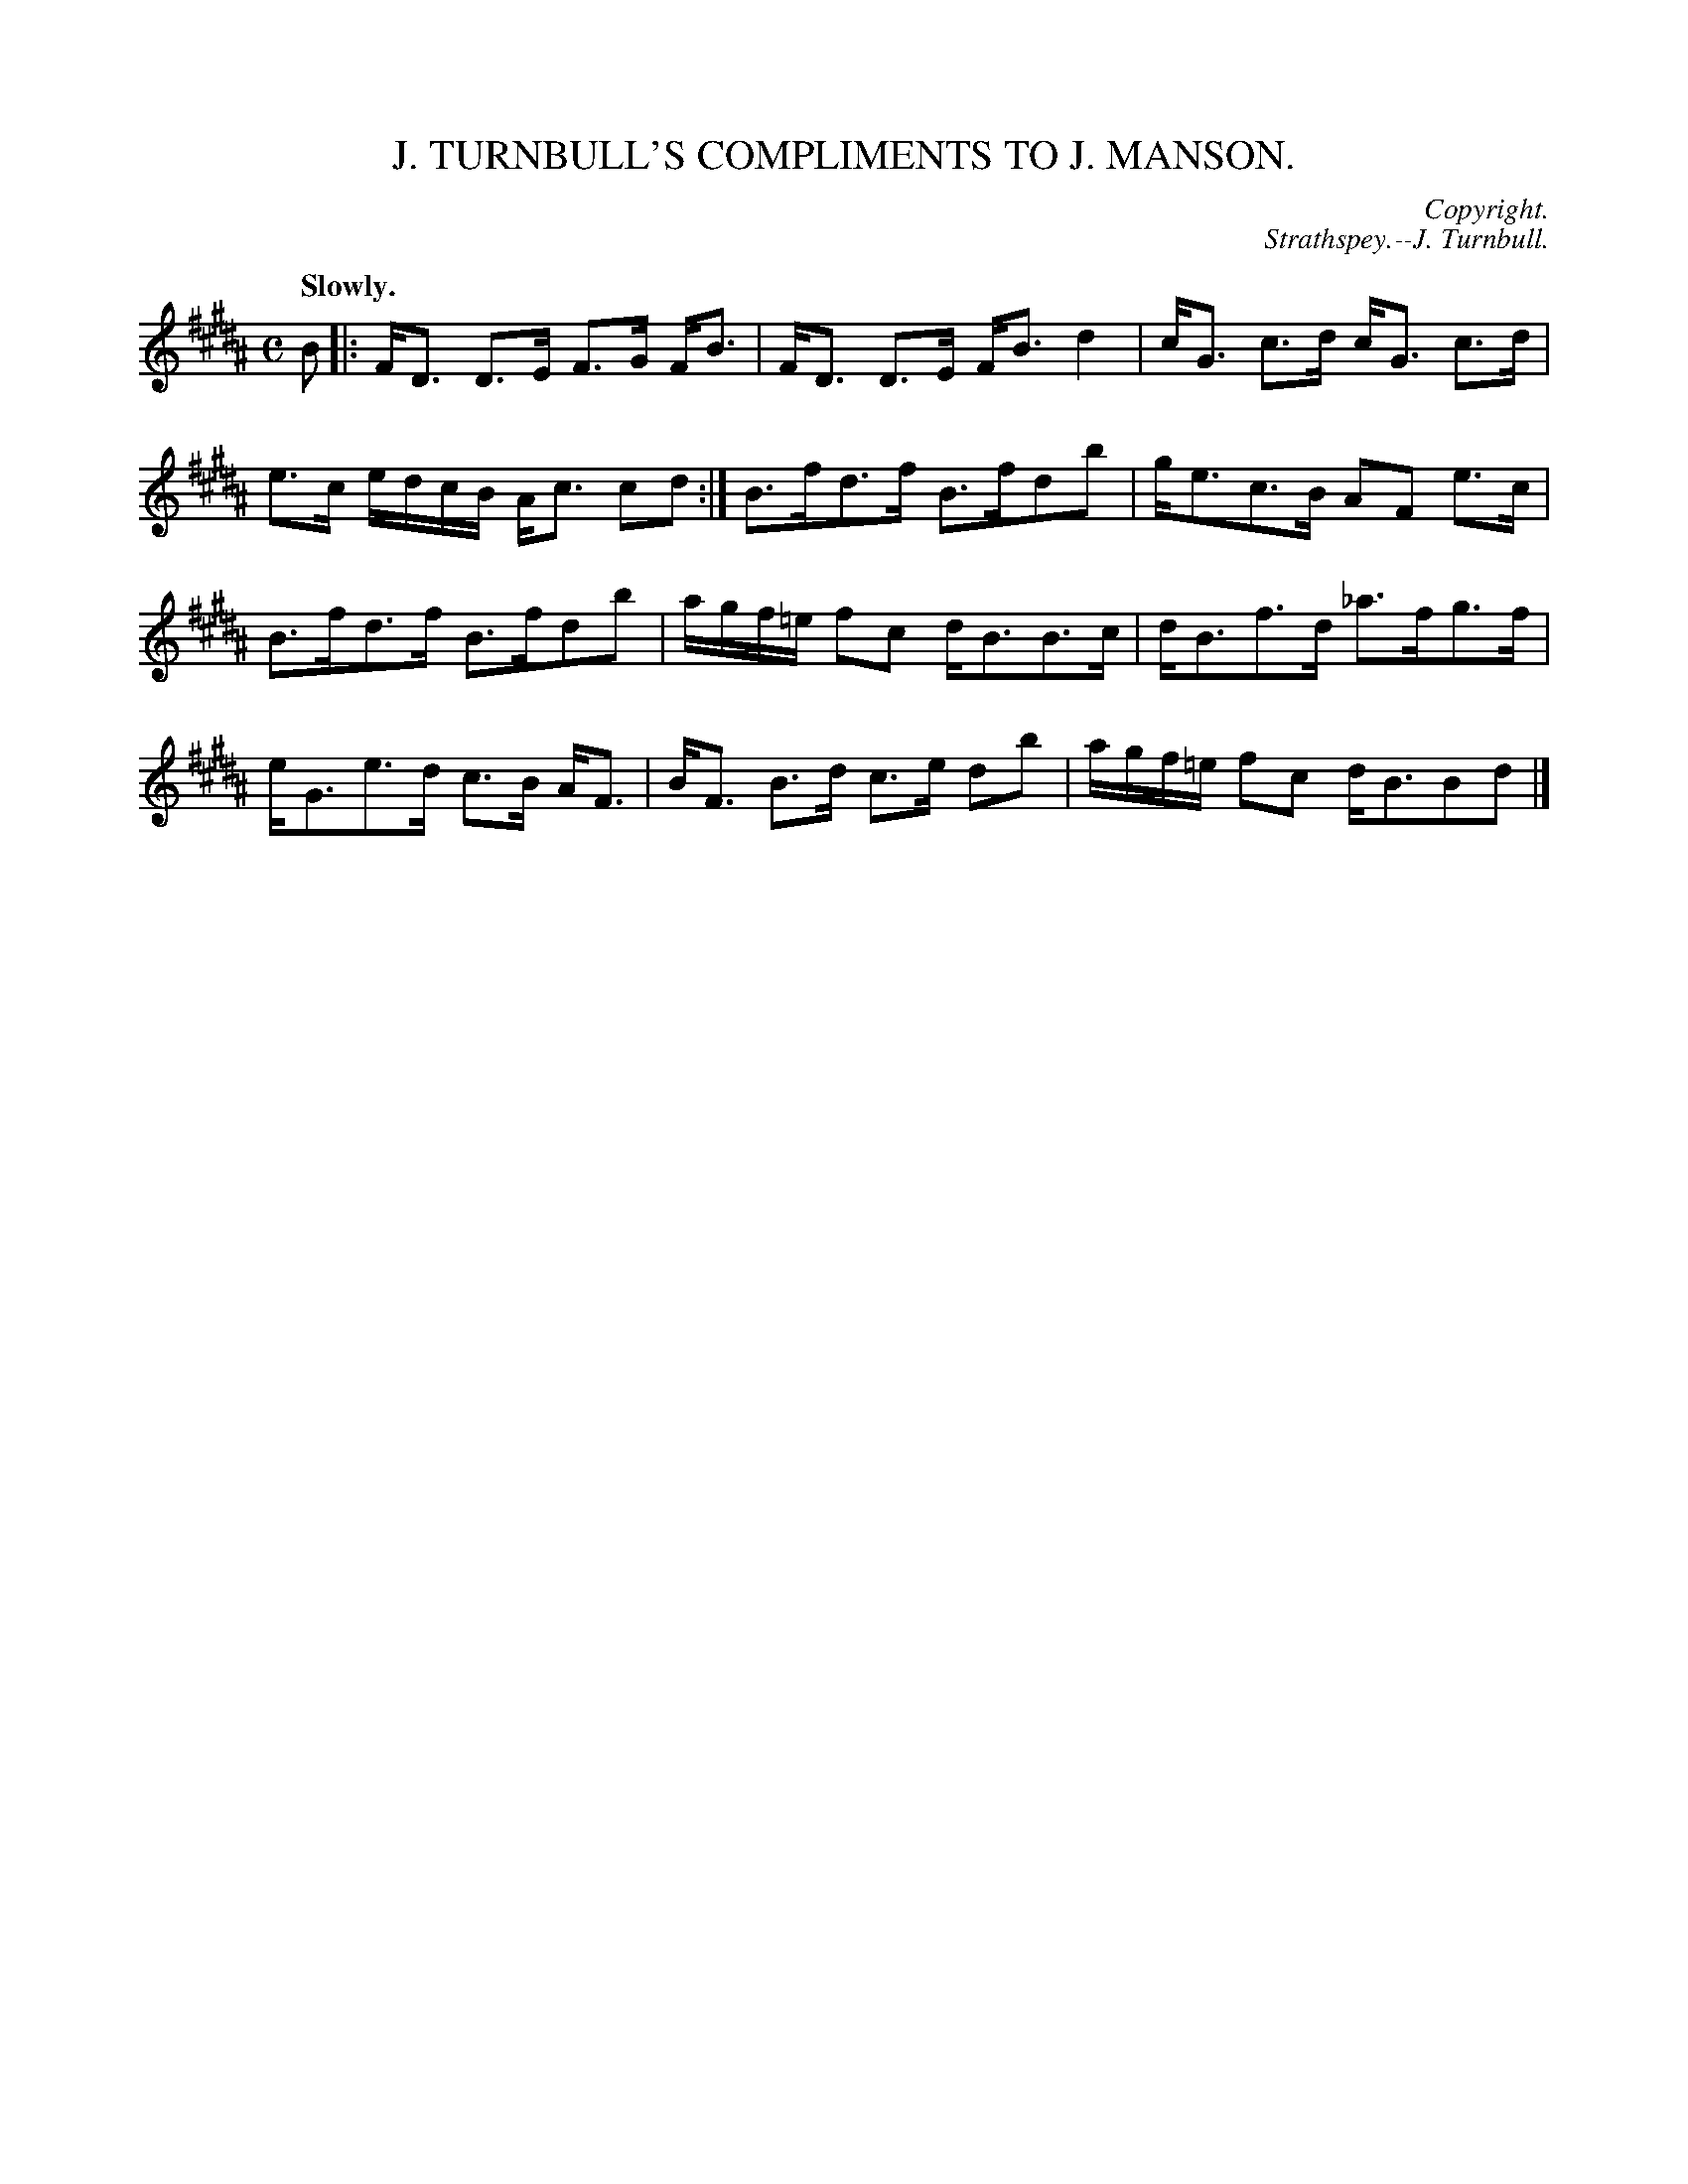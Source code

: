 X: 11581
T: J. TURNBULL'S COMPLIMENTS TO J. MANSON.
C: Copyright.
C: Strathspey.--J. Turnbull.
Q: "Slowly."
%R: strathspey
B: W. Hamilton "Universal Tune-Book" Vol. 1 Glasgow 1844 p.158 #1
S: http://imslp.org/wiki/Hamilton's_Universal_Tune-Book_(Various)
Z: 2016 John Chambers <jc:trillian.mit.edu>
M: C
L: 1/16
K: B
% - - - - - - - - - - - - - - - - - - - - - - - - -
B2 |:\
FD3 D3E F3G FB3 | FD3 D3E FB3 d4 |\
cG3 c3d cG3 c3d | e3c edcB Ac3 c2d2 :|\
B3fd3f B3fd2b2 | ge3c3B A2F2 e3c |
B3fd3f B3fd2b2 | agf=e f2c2 dB3B3c |\
dB3f3d _a3fg3f | eG3e3d c3B AF3 |\
BF3 B3d c3e d2b2 | agf=e f2c2 dB3B2d2 |]
% - - - - - - - - - - - - - - - - - - - - - - - - -
